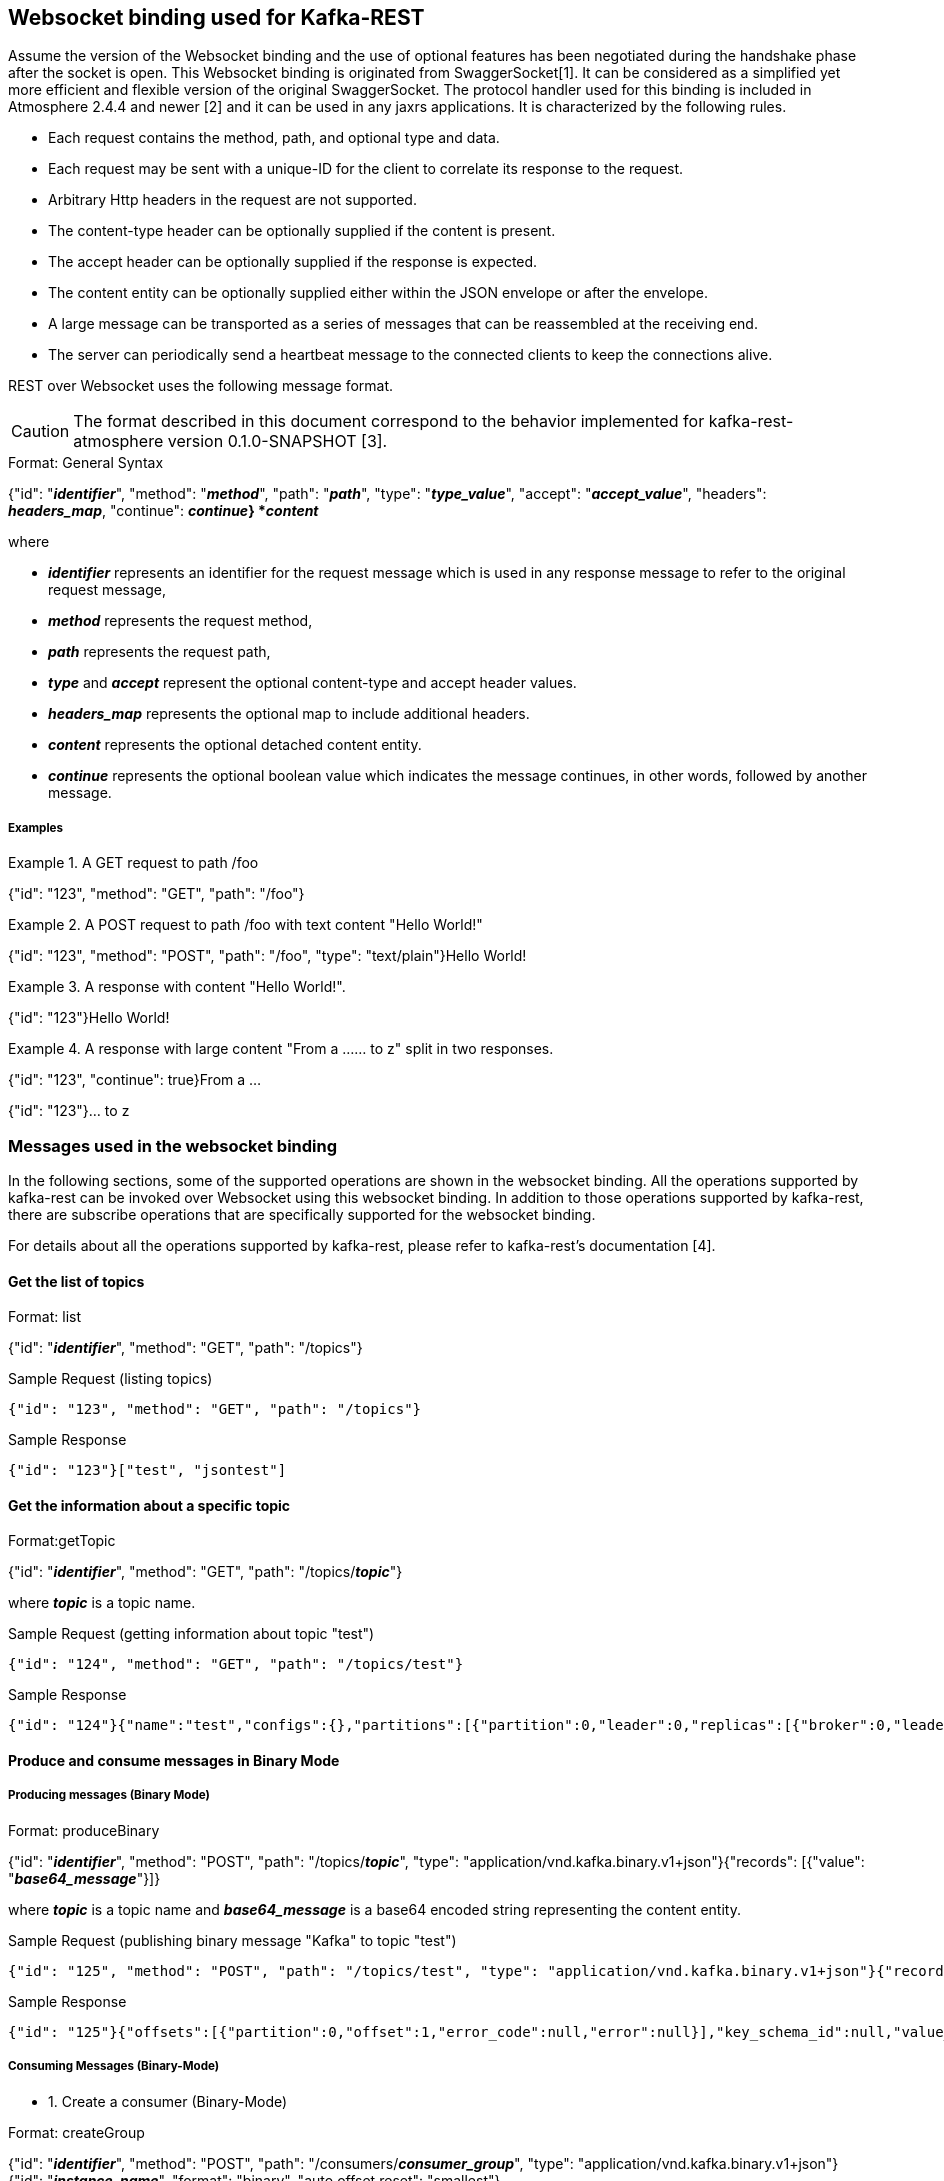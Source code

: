 == Websocket binding used for Kafka-REST

Assume the version of the Websocket binding and the use of optional features has been negotiated during 
the handshake phase after the socket is open. This Websocket binding is originated from SwaggerSocket[1]. It can be considered as a simplified yet more efficient and flexible version of the original SwaggerSocket. The protocol handler used for this binding is included in Atmosphere 2.4.4 and newer [2] and it can be used in any jaxrs applications. It is characterized by the following rules.

- Each request contains the method, path, and optional type and data.
- Each request may be sent with a unique-ID for the client to correlate its response to the request.
- Arbitrary Http headers in the request are not supported.
- The content-type header can be optionally supplied if the content is present.
- The accept header can be optionally supplied if the response is expected.
- The content entity can be optionally supplied either within the JSON envelope or after the envelope.
- A large message can be transported as a series of messages that can be reassembled at the receiving end.
- The server can periodically send a heartbeat message to the connected clients to keep the connections alive.

REST over Websocket uses the following message format.

CAUTION: The format described in this document correspond to the behavior implemented for kafka-rest-atmosphere version 0.1.0-SNAPSHOT [3]. 


[caption="Format: "]
.General Syntax
====
{"id": "*_identifier_*", "method": "*_method_*", "path": "*_path_*", 
 "type": "*_type_value_*", "accept": "*_accept_value_*",
 "headers": *_headers_map_*,
 "continue": *_continue_}
*_content_*
====
where

      - *_identifier_* represents an identifier for the request message which is used in any response message to refer to the original request message,

      - *_method_* represents the request method,

      - *_path_* represents the request path,

      - *_type_* and *_accept_* represent the optional content-type and accept header values.

      - *_headers_map_* represents the optional map to include additional headers.

      - *_content_* represents the optional detached content entity.

      - *_continue_* represents the optional boolean value which indicates the message continues, in other words, followed by another message.

===== Examples


.A GET request to path /foo
====
{"id": "123", "method": "GET", "path": "/foo"}
====

.A POST request to path /foo with text content "Hello World!"
====
{"id": "123", "method": "POST", "path": "/foo", "type": "text/plain"}Hello World!
====

.A response with content "Hello World!".
====
{"id": "123"}Hello World!
====

.A response with large content "From a ...... to z" split in two responses.
====
{"id": "123", "continue": true}From a ...
====
====
{"id": "123"}... to z
====



=== Messages used in the websocket binding

In the following sections, some of the supported operations are shown in the websocket binding.
All the operations supported by kafka-rest can be invoked over Websocket using this websocket binding.
In addition to those operations supported by kafka-rest, there are subscribe operations that are 
specifically supported for the websocket binding.

For details about all the operations supported by kafka-rest, please refer to kafka-rest's documentation [4].


==== Get the list of topics

[caption="Format: "]
.list
====
{"id": "*_identifier_*", "method": "GET", "path": "/topics"}
====

.Sample Request (listing topics)
----
{"id": "123", "method": "GET", "path": "/topics"}
----

.Sample Response
----
{"id": "123"}["test", "jsontest"]
----

==== Get the information about a specific topic

[caption="Format:"]
.getTopic
====
{"id": "*_identifier_*", "method": "GET", "path": "/topics/*_topic_*"}
====
where *_topic_* is a topic name.

.Sample Request (getting information about topic "test")
----
{"id": "124", "method": "GET", "path": "/topics/test"}
----

Sample Response
----
{"id": "124"}{"name":"test","configs":{},"partitions":[{"partition":0,"leader":0,"replicas":[{"broker":0,"leader":true,"in_sync":true}]}]}
----

==== Produce and consume messages in Binary Mode

===== Producing messages (Binary Mode)

[caption="Format: "]
.produceBinary
====
{"id": "*_identifier_*", "method": "POST", "path": "/topics/*_topic_*", "type": "application/vnd.kafka.binary.v1+json"}{"records": [{"value": "*_base64_message_*"}]}
====
where *_topic_* is a topic name and *_base64_message_* is a base64 encoded string representing the content entity.

.Sample Request (publishing binary message "Kafka" to topic "test")
----
{"id": "125", "method": "POST", "path": "/topics/test", "type": "application/vnd.kafka.binary.v1+json"}{"records": [{"value": "S2Fma2E="}]}
----

.Sample Response
----
{"id": "125"}{"offsets":[{"partition":0,"offset":1,"error_code":null,"error":null}],"key_schema_id":null,"value_schema_id":null}
----

===== Consuming Messages (Binary-Mode)

     - 1. Create a consumer (Binary-Mode)

[caption="Format: "]
.createGroup
====
{"id": "*_identifier_*", "method": "POST", "path": "/consumers/*_consumer_group_*", "type": "application/vnd.kafka.binary.v1+json"}{"id": "*_instance_name_*", "format": "binary", "auto.offset.reset": "smallest"}
====
where *_consumer_group_* is a consumer group name and *_instance_name_* is a consumer instance name.

.Sample Request (creating binary consumer "my_instance" at consumer group "my_consumer_group")
----
{"id": "126", "method": "POST", "path": "/consumers/my_consumer_group", "type": "application/vnd.kafka.binary.v1+json"}{"id": "my_instance", "format": "binary", "auto.offset.reset": "smallest"}
----

.Sample Response
----
{"id": "126"}{"instance_id":"my_instance","base_uri":"http://localhost:8082/consumers/my_consumer_group/instances/my_instance"}
----

     - 2. Subscribe to the topic (Binary-Mode)

[caption="Format: "]
.subscribeTopicBinary
====
{"id": "*_identifier_*", "method": "GET", "path": "/ws/consumers/*_consumer_group_*/instances/*_instance_name_*/topics/*_topic_*", "accept": "application/vnd.kafka.binary.v1+json"}
====
where *_consumer_group_* is a consumer group name, *_instance_name_* is a consumer instance name, and *_topic_* is a topic name.

.Sample Request (subscribing to binary topic "test" by consumer "my_instance" at consumer group "my_consumer_group")
----
{"id": "127", "method": "GET", "path": "/ws/consumers/my_consumer_group/instances/my_instance/topics/test", "accept": "application/vnd.kafka.binary.v1+json"}
----

.Sample Response
----
{"id": "127"}[{"key":null,"value":"SG9sYSBLYWZrYQ==","partition":0,"offset":0},{"key":null,"value":"S2Fma2E=","partition":0,"offset":1},{"key":null,"value":"S2Fma2E=","partition":0,"offset":2},{"key":null,"value":"S2Fma2E=","partition":0,"offset":3}]
{"id": "127"}{"key":null,"value":"S2Fma2E=","partition":0,"offset":4}
----


     - 3. Unsubscribe from the topic

[caption="Format: "]
.unsubscribeTopic
====
{"id": "*_identifier_*", "method": "DELETE", "path": "/ws/consumers/*_consumer_group_*/instances/*_instance_name_*/topics/*_topic_*"}
====
where *_consumer_group_* is a consumer group name, *_instance_name_* is a consumer instance name, and *_topic_* is a topic name.

.Sample Request (unsubscribing from topic "test" by consumer "my_instance" at consumer group "my_consumer_group")
----
{"id": "128", "method": "DELETE", "path": "/ws/consumers/my_consumer_group/instances/my_instance/topics/test"}
----

     - 4. Destroy the consumer

[caption="Format: "]
.deleteGroup
====
{"id": "*_identifier_*", "method": "DELETE", "path": "/consumers/*_consumer_group_*/instances/*_instance_name_*"}
====
where *_consumer_group_* is a consumer group name and *_instance_name_* is a consumer instance name

.Sample Request (deleting consumer "my_instance" at consumer group "my_consumer_group")
----
{"id": "129", "method": "DELETE", "path": "/consumers/my_consumer_group/instances/my_instance"}
----


==== Produce and consume messages in JSON Mode

===== Producing Messages (JSON-Mode)

[caption="Format: "]
.produceJson
====
{"id": "*_identifier_*", "method": "POST", "path": "/topics/*_topic_*", "type": "application/vnd.kafka.json.v1+json"}{"records": [{"value": *_json_message_*}]}
====
where *_topic_* is a topic name and *_json_message_* is a json encoded string representing the content entity.

.Sample Request (publishing json message {"greeting": "hey"} to topic "jsontest")
----
{"id": "125", "method": "POST", "path": "/topics/jsontest", "type": "application/vnd.kafka.json.v1+json"}{"records": [{"value": {"greeting": "hey"}}]}
----

.Sample Response
----
{"id": "125"}{"offsets":[{"partition":0,"offset":11,"error_code":null,"error":null}],"key_schema_id":null,"value_schema_id":null}
----

.Sample Request (publishing json messages "foo" and {"greeting": "bye"} to topic "jsontest")
----
{"id": "126", "method": "POST", "path": "/topics/jsontest", "type": "application/vnd.kafka.json.v1+json"}{"records": [{"value": "foo"}, {"value": {"greeting": "bye"}}]}
----

.Sample Response
----
 {"id": "126"}{"offsets":[{"partition":0,"offset":12,"error_code":null,"error":null},{"partition":0,"offset":13,"error_code":null,"error":null}],"key_schema_id":null,"value_schema_id":null}
----


===== Consuming Messages (JSON-Mode)

      
     - 1. Create a consumer (JSON-Mode)

[caption="Format: "]
.createGroup
====
{"id": "*_identifier_*", "method": "POST", "path": "/consumers/*_consumer_group_*", "type": "application/vnd.kafka.json.v1+json"}{"id": "*_instance_name_*", "format": "json", "auto.offset.reset": "smallest"}
====
where *_consumer_group_* is a consumer group name and *_instance_name_* is a consumer instance name.

.Sample Request (creating json consumer "my_json_instance" at consumer group "my_json_consumer_group")
----
{"id": "126", "method": "POST", "path": "/consumers/my_json_consumer_group", "type": "application/vnd.kafka.json.v1+json"}{"id": "my_json_instance", "format": "json", "auto.offset.reset": "smallest"}
----

.Sample Response
----
 {"id": "126"}{"instance_id":"my_json_instance","base_uri":"http://localhost:8082/consumers/my_json_consumer_group/instances/my_json_instance"}
----

     - 2. Subscribe to the topic (JSON-Mode)

[caption="Format: "]
.subscribeTopicJson
====
{"id": "*_identifier_*", "method": "GET", "path": "/ws/consumers/*_consumer_group_*/instances/*_instance_name_*/topics/*_topic_*", "accept": "application/vnd.kafka.json.v1+json"}
====
where *_consumer_group_* is a consumer group name, *_instance_name_* is a consumer instance name, and *_topic_* is a topic name.

.Sample Request (subscribing json topic "jsontest" by consumer "my_json_instance" at consumer group "my_json_consumer_group")
----
{"id": "127", "method": "GET", "path": "/ws/consumers/my_json_consumer_group/instances/my_json_instance/topics/jsontest", "accept": "application/vnd.kafka.json.v1+json"}
----

.sample Response
----
{"id": "127"}[{"key":null,"value":{"greeting":"hey"},"partition":0,"offset":1},{"key":null,"value":{"greeting":"hey"},"partition":0,"offset":2},{"key":null,"value":{"greeting":"bye"},"partition":0,"offset":3}]
{"id": "127"}{"key":null,"value":{"greeting":"bye"},"partition":0,"offset":4}
----

     - 3. Unsubscribe from the topic

[caption="Format: "]
.unsubscribeTopic
====
{"id": "*_identifier_*", "method": "DELETE", "path": "/ws/consumers/*_consumer_group_*/instances/*_instance_name_*/topics/*_topic_*"}
====
where *_consumer_group_* is a consumer group name, *_instance_name_* is a consumer instance name, and *_topic_* is a topic name.

.Sample Request (unsubscribing from topic "jsontest" by consumer "my_json_instance" at consumer group "my_json_consumer_group")
----
{"id": "128", "method": "DELETE", "path": "/ws/consumers/my_json_consumer_group/instances/my_json_instance/topics/jsontest"}
----


     - 4. Destroy the consumer

[caption="Format: "]
.deleteGroup
====
{"id": "*_identifier_*", "method": "DELETE", "path": "/consumers/*_consumer_group_*/instances/*_instance_name_*"}
====
where *_consumer_group_* is a consumer group name and *_instance_name_* is a consumer instance name.

.Sample Request (deleting consumer "my_json_instance" at consumer group "my_json_consumer_group")
----
{"id": "129", "method": "DELETE", "path": "/consumers/my_json_consumer_group/instances/my_json_instance"}
----

==== Get information about partitions

[caption="Format: "]
.list

====
{"id": "*_identifier_*", "method": "GET", "path": "/topics/*_topic_*/partitions"}
====

.Sample Request (listing partitions for topic "test")
----
{"id": "127", "method": "GET", "path": "/topics/test/partitions"}
----

.sample Response
----
{"id": "127"}[{"partition":0,"leader":0,"replicas":[{"broker":0,"leader":true,"in_sync":true}]}]
----

[caption="Format: "]
.getPartition

====
{"id": "*_identifier_*", "method": "GET", "path": "/topics/*_topic_*/partitions/*_partition_*"}
====

.Sample Request (getting information about partion 0 or topic "test)
----
{"id": "128", "method": "GET", "path": "/topics/test/partitions/0"}
----

.sample Response
----
{"id": "128"}{"partition":0,"leader":0,"replicas":[{"broker":0,"leader":true,"in_sync":true}]}
----

==== Consume messages from a specific partition (Binary Mode)

[caption="Format: "]
.consumeBinary
====
{"id": "*_identifier_*", "method": "GET", 
  "path": "/topics/*_topic_*/partitions/*_partition_*/messages?offset=*_offset_*[&count=*_count_*]",
  "accept": "application/vnd.kafka.binary.v1+json"}
====

.Sample Request (consume message with offset 45 from partition 0 of topic "test")
----
{"id": "130", "method": "GET", "path": "/topics/test/partitions/0/messages?offset=45", 
  "accept" : "application/vnd.kafka.binary.v1+json"}
----

.Sample Response
----
{"id": "130"}[{"key":null,"value":"S2Fma2E=","partition":0,"offset":45}]
----

==== Consume messages from a specific partition (JSON Mode)

[caption="Format: "]
.consumeJSON
====
{"id": "*_identifier_*", "method": "GET", 
  "path": "/topics/*_topic_*/partitions/*_partition_*/messages?offset=*_offset_*[&count=*_count_*]",
  "accept": "application/vnd.kafka.json.v1+json"}
====

.Sample Request (consume message with offset 45 from partition 0 of topic "jsontest")
----
{"id": "130", "method": "GET", "path": "/topics/jsontest/partitions/0/messages?offset=45", 
  "accept" : "application/vnd.kafka.json.v1+json"}
----

.Sample Response
----
{"id": "130"}[{"key":null,"value":{"greeting":"hey"},"partition":0,"offset":45}]
----


==== Committing offsets

[caption="Format: "]
.commitOffsets
====
{"id": "*_identifier_*", "method": "POST", "path": "/consumers/*_consumer_group_*/instances/*_instance_name_*/offsets"}
====

.Sample Request (committing the offsets for consumer "my_instance" at consumer group "my_consumer_group")
----
{"id": "129", "method": "POST", "path": "/consumers/my_consumer_group/instances/my_instance/offsets", 
 "accept" : "application/vnd.kafka.v1+json, application/vnd.kafka+json, application/json"}
----

.Sample Response
----
{"id": "129"}[{"topic":"test","partition":0,"consumed":45,"committed":45}]}
----

==== References

- [1] https://github.com/swagger-api/swagger-socket[]

- [2] https://github.com/Atmosphere/atmosphere[]

- [3] https://github.com/elakito/kafka-rest-atmosphere[]

- [4] http://docs.confluent.io/2.0.0/kafka-rest/docs/index.html[]


